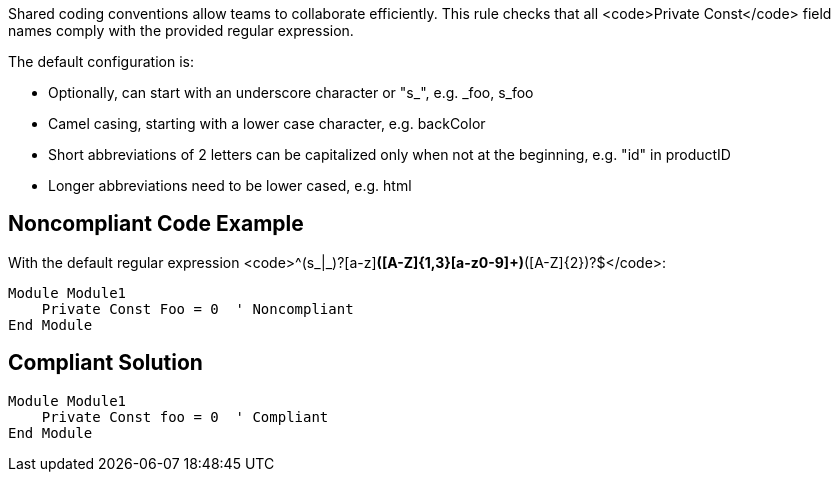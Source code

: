 Shared coding conventions allow teams to collaborate efficiently. This rule checks that all <code>Private Const</code> field names comply with the provided regular expression.

The default configuration is:

* Optionally, can start with an underscore character or "s_", e.g. _foo, s_foo
* Camel casing, starting with a lower case character, e.g. backColor
* Short abbreviations of 2 letters can be capitalized only when not at the beginning, e.g. "id" in productID
* Longer abbreviations need to be lower cased, e.g. html


== Noncompliant Code Example

With the default regular expression <code>^(s_|_)?[a-z][a-z0-9]*([A-Z]{1,3}[a-z0-9]+)*([A-Z]{2})?$</code>:

----
Module Module1
    Private Const Foo = 0  ' Noncompliant
End Module
----


== Compliant Solution

----
Module Module1
    Private Const foo = 0  ' Compliant
End Module
----

